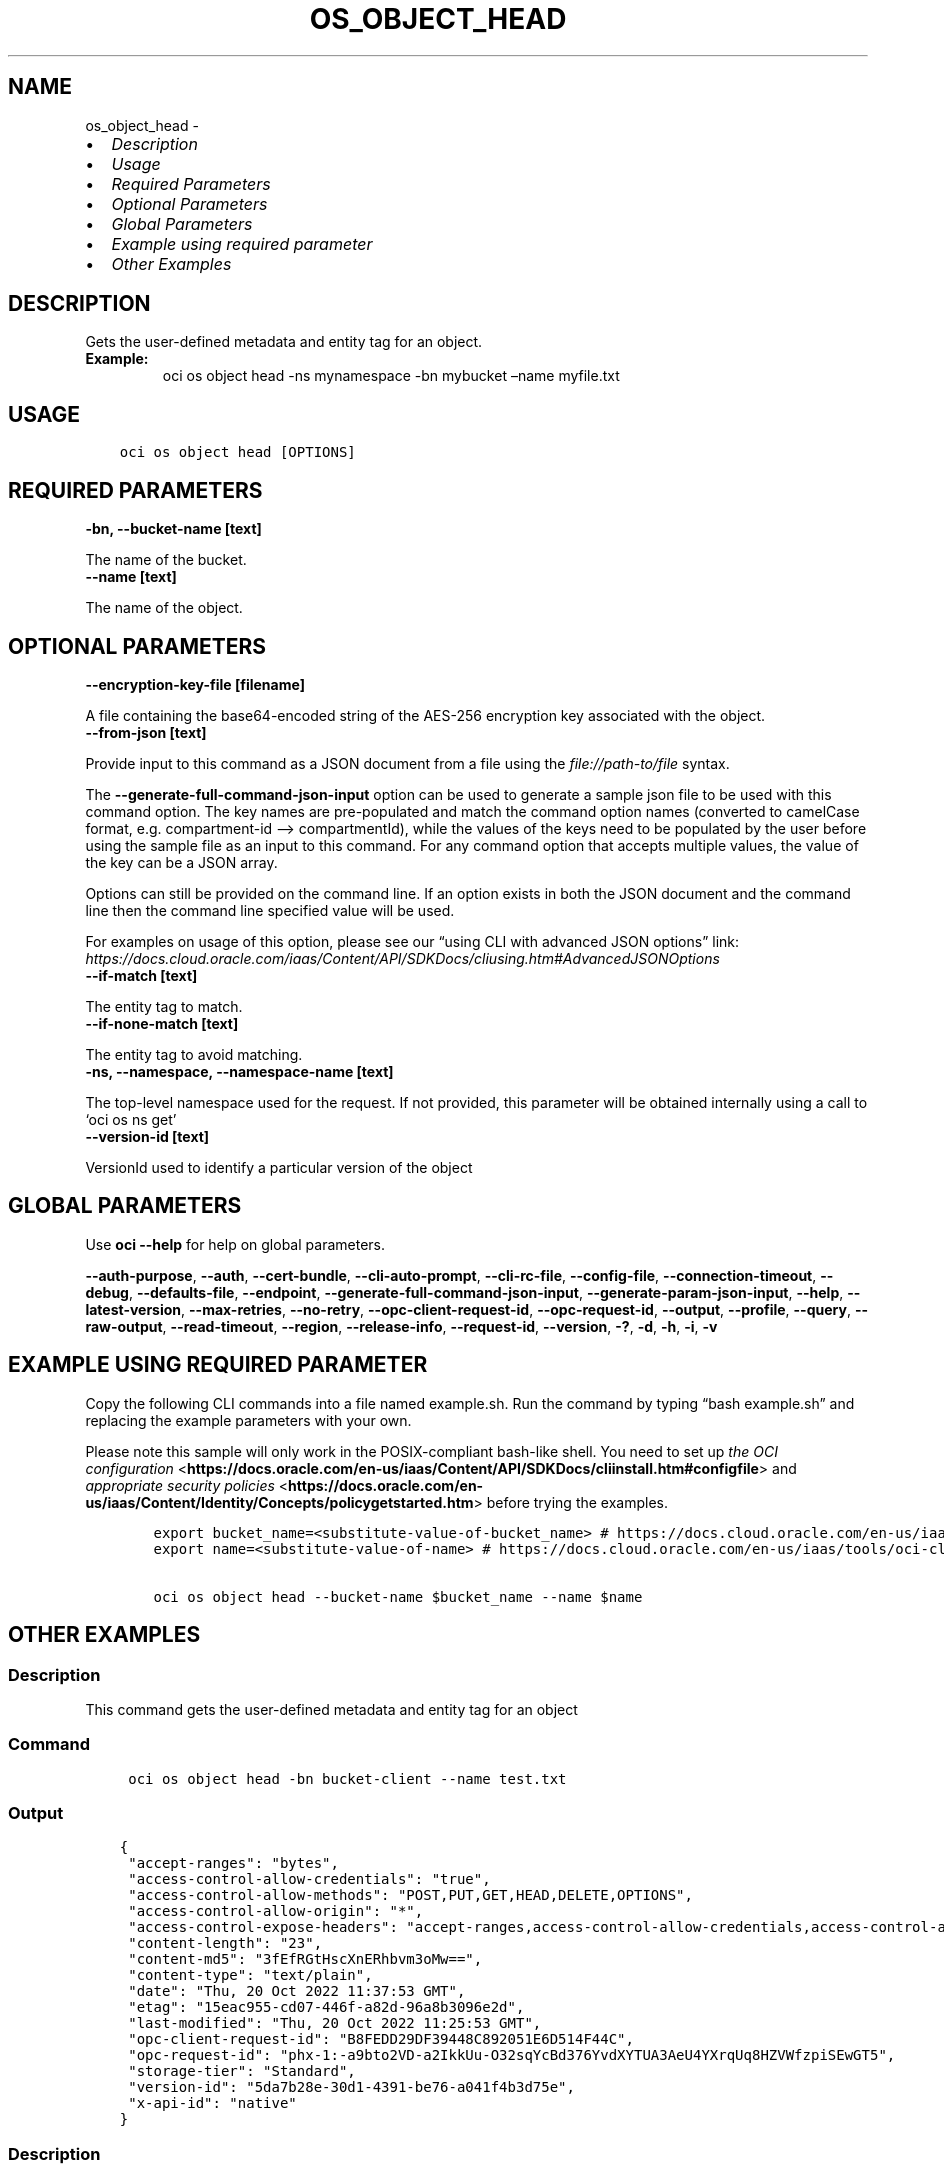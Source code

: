 .\" Man page generated from reStructuredText.
.
.TH "OS_OBJECT_HEAD" "1" "Feb 27, 2023" "3.23.2" "OCI CLI Command Reference"
.SH NAME
os_object_head \- 
.
.nr rst2man-indent-level 0
.
.de1 rstReportMargin
\\$1 \\n[an-margin]
level \\n[rst2man-indent-level]
level margin: \\n[rst2man-indent\\n[rst2man-indent-level]]
-
\\n[rst2man-indent0]
\\n[rst2man-indent1]
\\n[rst2man-indent2]
..
.de1 INDENT
.\" .rstReportMargin pre:
. RS \\$1
. nr rst2man-indent\\n[rst2man-indent-level] \\n[an-margin]
. nr rst2man-indent-level +1
.\" .rstReportMargin post:
..
.de UNINDENT
. RE
.\" indent \\n[an-margin]
.\" old: \\n[rst2man-indent\\n[rst2man-indent-level]]
.nr rst2man-indent-level -1
.\" new: \\n[rst2man-indent\\n[rst2man-indent-level]]
.in \\n[rst2man-indent\\n[rst2man-indent-level]]u
..
.INDENT 0.0
.IP \(bu 2
\fI\%Description\fP
.IP \(bu 2
\fI\%Usage\fP
.IP \(bu 2
\fI\%Required Parameters\fP
.IP \(bu 2
\fI\%Optional Parameters\fP
.IP \(bu 2
\fI\%Global Parameters\fP
.IP \(bu 2
\fI\%Example using required parameter\fP
.IP \(bu 2
\fI\%Other Examples\fP
.UNINDENT
.SH DESCRIPTION
.sp
Gets the user\-defined metadata and entity tag for an object.
.INDENT 0.0
.TP
.B Example:
oci os object head \-ns mynamespace \-bn mybucket –name myfile.txt
.UNINDENT
.SH USAGE
.INDENT 0.0
.INDENT 3.5
.sp
.nf
.ft C
oci os object head [OPTIONS]
.ft P
.fi
.UNINDENT
.UNINDENT
.SH REQUIRED PARAMETERS
.INDENT 0.0
.TP
.B \-bn, \-\-bucket\-name [text]
.UNINDENT
.sp
The name of the bucket.
.INDENT 0.0
.TP
.B \-\-name [text]
.UNINDENT
.sp
The name of the object.
.SH OPTIONAL PARAMETERS
.INDENT 0.0
.TP
.B \-\-encryption\-key\-file [filename]
.UNINDENT
.sp
A file containing the base64\-encoded string of the AES\-256 encryption key associated with the object.
.INDENT 0.0
.TP
.B \-\-from\-json [text]
.UNINDENT
.sp
Provide input to this command as a JSON document from a file using the \fI\%file://path\-to/file\fP syntax.
.sp
The \fB\-\-generate\-full\-command\-json\-input\fP option can be used to generate a sample json file to be used with this command option. The key names are pre\-populated and match the command option names (converted to camelCase format, e.g. compartment\-id –> compartmentId), while the values of the keys need to be populated by the user before using the sample file as an input to this command. For any command option that accepts multiple values, the value of the key can be a JSON array.
.sp
Options can still be provided on the command line. If an option exists in both the JSON document and the command line then the command line specified value will be used.
.sp
For examples on usage of this option, please see our “using CLI with advanced JSON options” link: \fI\%https://docs.cloud.oracle.com/iaas/Content/API/SDKDocs/cliusing.htm#AdvancedJSONOptions\fP
.INDENT 0.0
.TP
.B \-\-if\-match [text]
.UNINDENT
.sp
The entity tag to match.
.INDENT 0.0
.TP
.B \-\-if\-none\-match [text]
.UNINDENT
.sp
The entity tag to avoid matching.
.INDENT 0.0
.TP
.B \-ns, \-\-namespace, \-\-namespace\-name [text]
.UNINDENT
.sp
The top\-level namespace used for the request. If not provided, this parameter will be obtained internally using a call to ‘oci os ns get’
.INDENT 0.0
.TP
.B \-\-version\-id [text]
.UNINDENT
.sp
VersionId used to identify a particular version of the object
.SH GLOBAL PARAMETERS
.sp
Use \fBoci \-\-help\fP for help on global parameters.
.sp
\fB\-\-auth\-purpose\fP, \fB\-\-auth\fP, \fB\-\-cert\-bundle\fP, \fB\-\-cli\-auto\-prompt\fP, \fB\-\-cli\-rc\-file\fP, \fB\-\-config\-file\fP, \fB\-\-connection\-timeout\fP, \fB\-\-debug\fP, \fB\-\-defaults\-file\fP, \fB\-\-endpoint\fP, \fB\-\-generate\-full\-command\-json\-input\fP, \fB\-\-generate\-param\-json\-input\fP, \fB\-\-help\fP, \fB\-\-latest\-version\fP, \fB\-\-max\-retries\fP, \fB\-\-no\-retry\fP, \fB\-\-opc\-client\-request\-id\fP, \fB\-\-opc\-request\-id\fP, \fB\-\-output\fP, \fB\-\-profile\fP, \fB\-\-query\fP, \fB\-\-raw\-output\fP, \fB\-\-read\-timeout\fP, \fB\-\-region\fP, \fB\-\-release\-info\fP, \fB\-\-request\-id\fP, \fB\-\-version\fP, \fB\-?\fP, \fB\-d\fP, \fB\-h\fP, \fB\-i\fP, \fB\-v\fP
.SH EXAMPLE USING REQUIRED PARAMETER
.sp
Copy the following CLI commands into a file named example.sh. Run the command by typing “bash example.sh” and replacing the example parameters with your own.
.sp
Please note this sample will only work in the POSIX\-compliant bash\-like shell. You need to set up \fI\%the OCI configuration\fP <\fBhttps://docs.oracle.com/en-us/iaas/Content/API/SDKDocs/cliinstall.htm#configfile\fP> and \fI\%appropriate security policies\fP <\fBhttps://docs.oracle.com/en-us/iaas/Content/Identity/Concepts/policygetstarted.htm\fP> before trying the examples.
.INDENT 0.0
.INDENT 3.5
.sp
.nf
.ft C
    export bucket_name=<substitute\-value\-of\-bucket_name> # https://docs.cloud.oracle.com/en\-us/iaas/tools/oci\-cli/latest/oci_cli_docs/cmdref/os/object/head.html#cmdoption\-bucket\-name
    export name=<substitute\-value\-of\-name> # https://docs.cloud.oracle.com/en\-us/iaas/tools/oci\-cli/latest/oci_cli_docs/cmdref/os/object/head.html#cmdoption\-name

    oci os object head \-\-bucket\-name $bucket_name \-\-name $name
.ft P
.fi
.UNINDENT
.UNINDENT
.SH OTHER EXAMPLES
.SS Description
.sp
This command gets the user\-defined metadata and entity tag for an object
.SS Command
.INDENT 0.0
.INDENT 3.5
.sp
.nf
.ft C
 oci os object head \-bn bucket\-client \-\-name test.txt
.ft P
.fi
.UNINDENT
.UNINDENT
.SS Output
.INDENT 0.0
.INDENT 3.5
.sp
.nf
.ft C
{
 "accept\-ranges": "bytes",
 "access\-control\-allow\-credentials": "true",
 "access\-control\-allow\-methods": "POST,PUT,GET,HEAD,DELETE,OPTIONS",
 "access\-control\-allow\-origin": "*",
 "access\-control\-expose\-headers": "accept\-ranges,access\-control\-allow\-credentials,access\-control\-allow\-methods,access\-control\-allow\-origin,content\-length,content\-md5,content\-type,date,etag,last\-modified,opc\-client\-info,opc\-client\-request\-id,opc\-request\-id,storage\-tier,version\-id,x\-api\-id",
 "content\-length": "23",
 "content\-md5": "3fEfRGtHscXnERhbvm3oMw==",
 "content\-type": "text/plain",
 "date": "Thu, 20 Oct 2022 11:37:53 GMT",
 "etag": "15eac955\-cd07\-446f\-a82d\-96a8b3096e2d",
 "last\-modified": "Thu, 20 Oct 2022 11:25:53 GMT",
 "opc\-client\-request\-id": "B8FEDD29DF39448C892051E6D514F44C",
 "opc\-request\-id": "phx\-1:\-a9bto2VD\-a2IkkUu\-O32sqYcBd376YvdXYTUA3AeU4YXrqUq8HZVWfzpiSEwGT5",
 "storage\-tier": "Standard",
 "version\-id": "5da7b28e\-30d1\-4391\-be76\-a041f4b3d75e",
 "x\-api\-id": "native"
}
.ft P
.fi
.UNINDENT
.UNINDENT
.SS Description
.sp
This command gets the user\-defined metadata and entity tag for an object for the given version id of the object
.SS Command
.INDENT 0.0
.INDENT 3.5
.sp
.nf
.ft C
 oci os object head \-bn bucket\-client \-\-name test.txt \-\-version\-id 93b78e10\-29e4\-417c\-b574\-d2fe7dd2c310
.ft P
.fi
.UNINDENT
.UNINDENT
.SS Output
.INDENT 0.0
.INDENT 3.5
.sp
.nf
.ft C
{
 "accept\-ranges": "bytes",
 "access\-control\-allow\-credentials": "true",
 "access\-control\-allow\-methods": "POST,PUT,GET,HEAD,DELETE,OPTIONS",
 "access\-control\-allow\-origin": "*",
 "access\-control\-expose\-headers": "accept\-ranges,access\-control\-allow\-credentials,access\-control\-allow\-methods,access\-control\-allow\-origin,archival\-state,content\-length,content\-md5,content\-type,date,etag,last\-modified,opc\-client\-info,opc\-client\-request\-id,opc\-meta\-content\-type,opc\-request\-id,storage\-tier,version\-id,x\-api\-id",
 "archival\-state": "Archived",
 "content\-length": "23",
 "content\-md5": "3fEfRGtHscXnERhbvm3oMw==",
 "content\-type": "text/plain",
 "date": "Thu, 20 Oct 2022 11:43:24 GMT",
 "etag": "bed26708\-0e4b\-4d98\-b75e\-83cc17846750",
 "last\-modified": "Thu, 20 Oct 2022 11:42:27 GMT",
 "opc\-client\-request\-id": "B01130459CBC419CA7ACD68851A75FF1",
 "opc\-meta\-content\-type": "sample",
 "opc\-request\-id": "phx\-1:n8Rk6XIm3HMsRBktlystsd\-wAZK1ADDS0ov2wJLKX_6I6AE2\-vTP5cZphqmSz2M1",
 "storage\-tier": "Archive",
 "version\-id": "93b22a10\-29e4\-417c\-b574\-d2fe7dd2c310",
 "x\-api\-id": "native"
}
.ft P
.fi
.UNINDENT
.UNINDENT
.SS Description
.sp
This command gets the user\-defined metadata and entity tag for an object for the given namespace
.SS Command
.INDENT 0.0
.INDENT 3.5
.sp
.nf
.ft C
 oci os object head \-bn bucket\-client \-\-name test.txt \-\-namespace user_namespace
.ft P
.fi
.UNINDENT
.UNINDENT
.SS Output
.INDENT 0.0
.INDENT 3.5
.sp
.nf
.ft C
{
 "accept\-ranges": "bytes",
 "access\-control\-allow\-credentials": "true",
 "access\-control\-allow\-methods": "POST,PUT,GET,HEAD,DELETE,OPTIONS",
 "access\-control\-allow\-origin": "*",
 "access\-control\-expose\-headers": "accept\-ranges,access\-control\-allow\-credentials,access\-control\-allow\-methods,access\-control\-allow\-origin,archival\-state,content\-length,content\-md5,content\-type,date,etag,last\-modified,opc\-client\-info,opc\-client\-request\-id,opc\-meta\-content\-type,opc\-request\-id,storage\-tier,version\-id,x\-api\-id",
 "archival\-state": "Archived",
 "content\-length": "23",
 "content\-md5": "3fEfRGtHscXnERhbvm3oMw==",
 "content\-type": "text/plain",
 "date": "Thu, 20 Oct 2022 11:47:03 GMT",
 "etag": "bed26708\-0e4b\-4d98\-b75e\-83cc16344770",
 "last\-modified": "Thu, 20 Oct 2022 11:42:27 GMT",
 "opc\-client\-request\-id": "0BB3B30FF4A14EA6AACDB62D9591D535",
 "opc\-meta\-content\-type": "sample",
 "opc\-request\-id": "phx\-1:BOBbrs6ikCVbq_qRmvL6jxhNk75qDFu73Dxe0r2PwwA3snOtpr5dmECHnI1sPwmV",
 "storage\-tier": "Archive",
 "version\-id": "93b22a10\-29e4\-417c\-b574\-d2fe7dd2c310",
 "x\-api\-id": "native"
}
.ft P
.fi
.UNINDENT
.UNINDENT
.SS Description
.sp
This command gets the metadata only when etag matches
.SS Command
.INDENT 0.0
.INDENT 3.5
.sp
.nf
.ft C
 oci os object head \-bn bucket\-client \-\-name test.txt \-\-if\-match 38ffcfda\-1200\-4e9f\-a7c7\-4ff307032c44
.ft P
.fi
.UNINDENT
.UNINDENT
.SS Output
.INDENT 0.0
.INDENT 3.5
.sp
.nf
.ft C
{
 "accept\-ranges": "bytes",
 "access\-control\-allow\-credentials": "true",
 "access\-control\-allow\-methods": "POST,PUT,GET,HEAD,DELETE,OPTIONS",
 "access\-control\-allow\-origin": "*",
 "access\-control\-expose\-headers": "accept\-ranges,access\-control\-allow\-credentials,access\-control\-allow\-methods,access\-control\-allow\-origin,content\-length,content\-md5,content\-type,date,etag,last\-modified,opc\-client\-info,opc\-client\-request\-id,opc\-request\-id,storage\-tier,version\-id,x\-api\-id",
 "content\-length": "23",
 "content\-md5": "3fEfRGtHscXnERhbvm3oMw==",
 "content\-type": "text/plain",
 "date": "Wed, 26 Oct 2022 13:11:20 GMT",
 "etag": "38ffcfda\-1200\-4e9f\-a7c7\-4ff307032c44",
 "last\-modified": "Wed, 26 Oct 2022 11:15:42 GMT",
 "opc\-client\-request\-id": "0C01E36CD4C245329936187FB99CE1C9",
 "opc\-request\-id": "phx\-1:CiCnPv1aNOD2ykRz1veYf35EMAV0SsXNHgq3255B4_402dpUFyIH1pgEvK3c9qW0",
 "storage\-tier": "Standard",
 "version\-id": "ec9db9a3\-b7a9\-4a1a\-aae1\-defa5e68cc10",
 "x\-api\-id": "native"
}
.ft P
.fi
.UNINDENT
.UNINDENT
.SS Description
.sp
This command gets the metadata only when etag does not matches
.SS Command
.INDENT 0.0
.INDENT 3.5
.sp
.nf
.ft C
 oci os object head \-bn bucket\-client \-\-name test.txt \-\-if\-none\-match abcd\-invalid\-etag
.ft P
.fi
.UNINDENT
.UNINDENT
.SS Output
.INDENT 0.0
.INDENT 3.5
.sp
.nf
.ft C
{
 "accept\-ranges": "bytes",
 "access\-control\-allow\-credentials": "true",
 "access\-control\-allow\-methods": "POST,PUT,GET,HEAD,DELETE,OPTIONS",
 "access\-control\-allow\-origin": "*",
 "access\-control\-expose\-headers": "accept\-ranges,access\-control\-allow\-credentials,access\-control\-allow\-methods,access\-control\-allow\-origin,content\-length,content\-md5,content\-type,date,etag,last\-modified,opc\-client\-info,opc\-client\-request\-id,opc\-request\-id,storage\-tier,version\-id,x\-api\-id",
 "content\-length": "23",
 "content\-md5": "3fEfRGtHscXnERhbvm3oMw==",
 "content\-type": "text/plain",
 "date": "Wed, 26 Oct 2022 13:15:02 GMT",
 "etag": "38ffcfda\-1200\-4e9f\-a7c7\-4ff307032c44",
 "last\-modified": "Wed, 26 Oct 2022 11:15:42 GMT",
 "opc\-client\-request\-id": "D474082E575A452BB79CE1E4896F0350",
 "opc\-request\-id": "phx\-1:EVEivFlk1LhjGmnxOamdHDbKmnD5hGwsfObUwBoypJ\-yDmsRYvFji7n81imxJ8aG",
 "storage\-tier": "Standard",
 "version\-id": "ec9db9a3\-b7a9\-4a1a\-aae1\-defa5e68cc10",
 "x\-api\-id": "native"
}
.ft P
.fi
.UNINDENT
.UNINDENT
.SH AUTHOR
Oracle
.SH COPYRIGHT
2016, 2023, Oracle
.\" Generated by docutils manpage writer.
.
